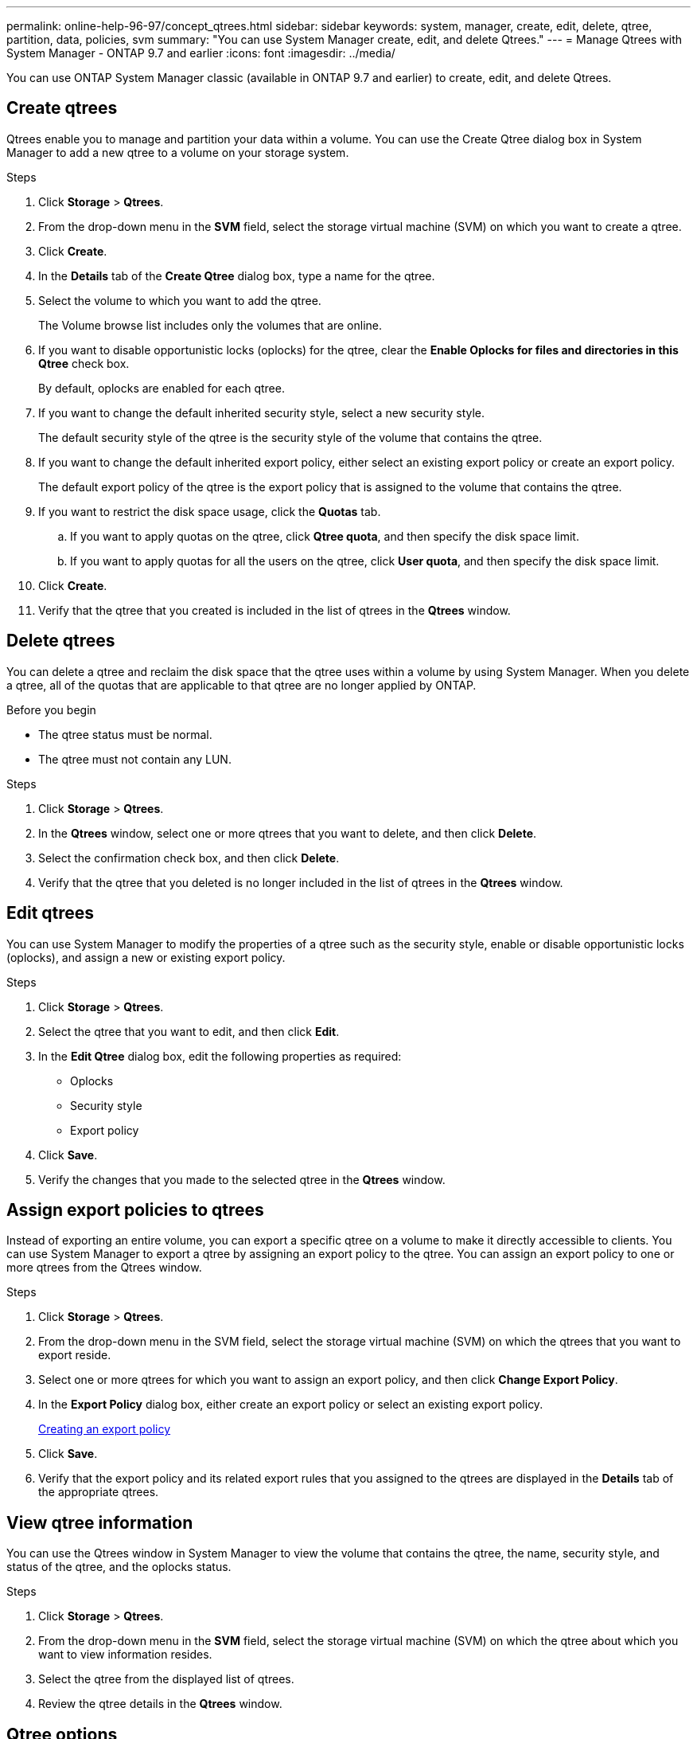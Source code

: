 ---
permalink: online-help-96-97/concept_qtrees.html
sidebar: sidebar
keywords: system, manager, create, edit, delete, qtree, partition, data, policies, svm
summary: "You can use System Manager create, edit, and delete Qtrees."
---
= Manage Qtrees with System Manager - ONTAP 9.7 and earlier
:icons: font
:imagesdir: ../media/

[.lead]
You can use ONTAP System Manager classic (available in ONTAP 9.7 and earlier) to create, edit, and delete Qtrees.

== Create qtrees

Qtrees enable you to manage and partition your data within a volume. You can use the Create Qtree dialog box in System Manager to add a new qtree to a volume on your storage system.

.Steps

. Click *Storage* > *Qtrees*.
. From the drop-down menu in the *SVM* field, select the storage virtual machine (SVM) on which you want to create a qtree.
. Click *Create*.
. In the *Details* tab of the *Create Qtree* dialog box, type a name for the qtree.
. Select the volume to which you want to add the qtree.
+
The Volume browse list includes only the volumes that are online.

. If you want to disable opportunistic locks (oplocks) for the qtree, clear the *Enable Oplocks for files and directories in this Qtree* check box.
+
By default, oplocks are enabled for each qtree.

. If you want to change the default inherited security style, select a new security style.
+
The default security style of the qtree is the security style of the volume that contains the qtree.

. If you want to change the default inherited export policy, either select an existing export policy or create an export policy.
+
The default export policy of the qtree is the export policy that is assigned to the volume that contains the qtree.

. If you want to restrict the disk space usage, click the *Quotas* tab.
 .. If you want to apply quotas on the qtree, click *Qtree quota*, and then specify the disk space limit.
 .. If you want to apply quotas for all the users on the qtree, click *User quota*, and then specify the disk space limit.
. Click *Create*.
. Verify that the qtree that you created is included in the list of qtrees in the *Qtrees* window.

== Delete qtrees

You can delete a qtree and reclaim the disk space that the qtree uses within a volume by using System Manager. When you delete a qtree, all of the quotas that are applicable to that qtree are no longer applied by ONTAP.

.Before you begin

* The qtree status must be normal.
* The qtree must not contain any LUN.

.Steps

. Click *Storage* > *Qtrees*.
. In the *Qtrees* window, select one or more qtrees that you want to delete, and then click *Delete*.
. Select the confirmation check box, and then click *Delete*.
. Verify that the qtree that you deleted is no longer included in the list of qtrees in the *Qtrees* window.

== Edit qtrees

You can use System Manager to modify the properties of a qtree such as the security style, enable or disable opportunistic locks (oplocks), and assign a new or existing export policy.

.Steps

. Click *Storage* > *Qtrees*.
. Select the qtree that you want to edit, and then click *Edit*.
. In the *Edit Qtree* dialog box, edit the following properties as required:
 ** Oplocks
 ** Security style
 ** Export policy
. Click *Save*.
. Verify the changes that you made to the selected qtree in the *Qtrees* window.

== Assign export policies to qtrees

Instead of exporting an entire volume, you can export a specific qtree on a volume to make it directly accessible to clients. You can use System Manager to export a qtree by assigning an export policy to the qtree. You can assign an export policy to one or more qtrees from the Qtrees window.

.Steps

. Click *Storage* > *Qtrees*.
. From the drop-down menu in the SVM field, select the storage virtual machine (SVM) on which the qtrees that you want to export reside.
. Select one or more qtrees for which you want to assign an export policy, and then click *Change Export Policy*.
. In the *Export Policy* dialog box, either create an export policy or select an existing export policy.
+
link:task_creating_export_policy.html[Creating an export policy]

. Click *Save*.
. Verify that the export policy and its related export rules that you assigned to the qtrees are displayed in the *Details* tab of the appropriate qtrees.

== View qtree information

You can use the Qtrees window in System Manager to view the volume that contains the qtree, the name, security style, and status of the qtree, and the oplocks status.

.Steps

. Click *Storage* > *Qtrees*.
. From the drop-down menu in the *SVM* field, select the storage virtual machine (SVM) on which the qtree about which you want to view information resides.
. Select the qtree from the displayed list of qtrees.
. Review the qtree details in the *Qtrees* window.

== Qtree options

A qtree is a logically defined file system that can exist as a special subdirectory of the root directory within a FlexVol volume. Qtrees are used to manage and partition data within the volume.

If you create qtrees on a FlexVol that contains volumes, the qtrees appear as directories. Therefore, you need to be careful to not delete the qtrees accidentally when deleting volumes.

You can specify the following options when creating a qtree:

* Name of the qtree
* Volume in which you want the qtree to reside
* Oplocks
+
By default, oplocks are enabled for the qtree. If you disable oplocks for the entire storage system, oplocks are not set even if you enable oplocks for each qtree.

* Security style
+
The security style can be UNIX, NTFS, or Mixed (UNIX and NTFS). By default, the security style of the qtree is the same as that of the selected volume.

* Export policy
+
You can create a new export policy or select an existing policy. By default, the export policy of the qtree is same as that of the selected volume.

* Space usage limits for qtree and user quotas

== Qtrees window

You can use the Qtrees window to create, display, and manage information about qtrees.

=== Command buttons

* *Create*
+
Opens the Create Qtree dialog box, which enables you to create a new qtree.

* *Edit*
+
Opens the Edit Qtree dialog box, which enables you to change the security style and to enable or disable oplocks (opportunistic locks) on a qtree.

* *Change Export Policy*
+
Opens the Export Policy dialog box, which enables you to assign one or more qtrees to new or existing export policies.

* *Delete*
+
Deletes the selected qtree.
+
This button is disabled unless the status of the selected qtree is normal.

* *Refresh*
+
Updates the information in the window.

=== Qtree list

The qtree list displays the volume in which the qtree resides and the qtree name.

* *Name*
+
Displays the name of the qtree.

* *Volume*
+
Displays the name of the volume in which the qtree resides.

* *Security Style*
+
Specifies the security style of the qtree.

* *Status*
+
Specifies the current status of the qtree.

* *Oplocks*
+
Specifies whether the oplocks setting is enabled or disabled for the qtree.

* *Export Policy*
+
Displays the name of the export policy to which the qtree is assigned.

=== Details area

* *Details tab*
+
Displays detailed information about the selected qtree, such as the mount path of the volume containing the qtree, details about the export policy, and the export policy rules.

*Related information*

https://docs.netapp.com/us-en/ontap/concepts/index.html[ONTAP concepts^]

https://docs.netapp.com/us-en/ontap/volumes/index.html[Logical storage management^]

https://docs.netapp.com/us-en/ontap/nfs-admin/index.html[NFS management^]

https://docs.netapp.com/us-en/ontap/smb-admin/index.html[SMB/CIFS management^]
